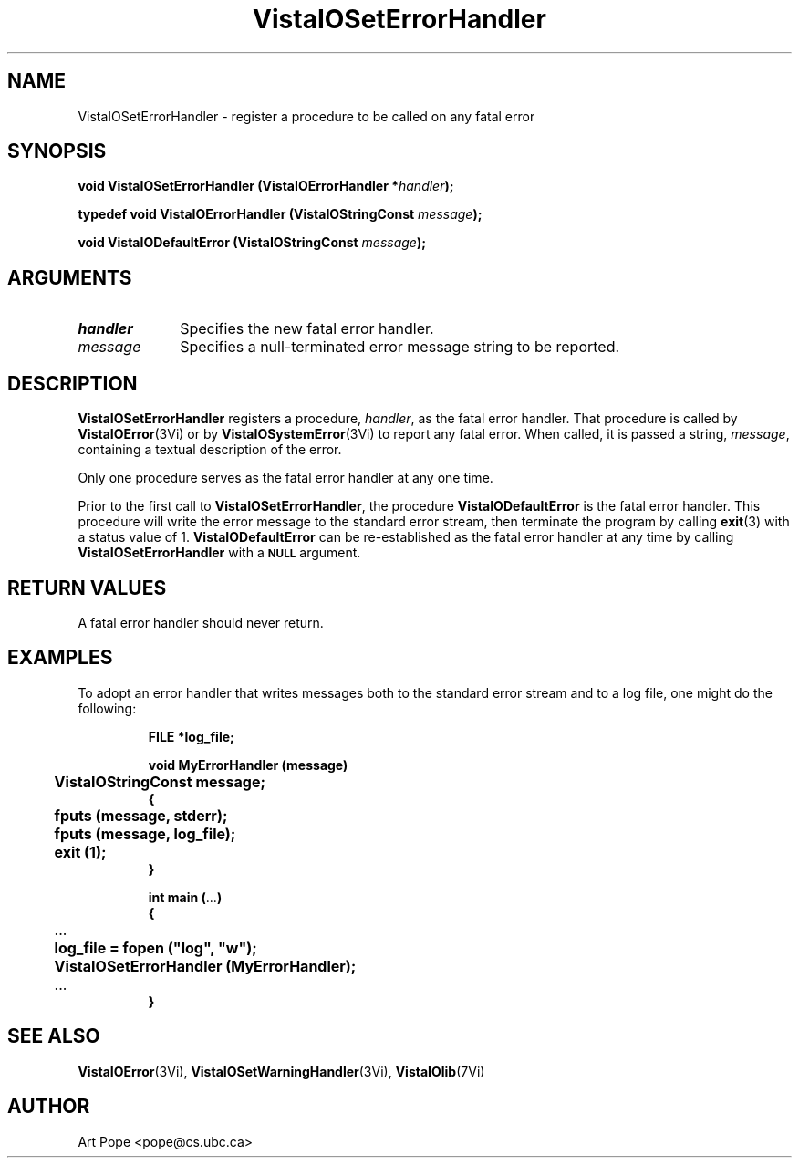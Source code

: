 .ds VistaIOn 2.1
.TH VistaIOSetErrorHandler 3Vi "16 February 1994" "Vista VistaIOersion \*(VistaIOn"
.SH NAME
VistaIOSetErrorHandler \- register a procedure to be called on any fatal error
.SH SYNOPSIS
.nf
.ft B
void VistaIOSetErrorHandler (VistaIOErrorHandler *\fIhandler\fP);
.PP
.ft B
typedef void VistaIOErrorHandler (VistaIOStringConst \fImessage\fP);
.PP
.ft B
void VistaIODefaultError (VistaIOStringConst \fImessage\fP);
.fi
.SH ARGUMENTS
.IP \fIhandler\fP 10n
Specifies the new fatal error handler.
.IP \fImessage\fP 10n
Specifies a null-terminated error message string to be reported. 
.SH DESCRIPTION
\fBVistaIOSetErrorHandler\fP registers a procedure, \fIhandler\fP, as the fatal
error handler. That procedure is called by \fBVistaIOError\fP(3Vi) or by
\fBVistaIOSystemError\fP(3Vi) to report any fatal error. When called, it is passed
a string, \fImessage\fP, containing a textual description of the error.
.PP
Only one procedure serves as the fatal error handler at any one time.
.PP
Prior to the first call to \fBVistaIOSetErrorHandler\fP, the procedure 
\fBVistaIODefaultError\fP is the fatal error handler. This procedure will
write the error message to the standard error stream, then terminate
the program by calling \fBexit\fP(3) with a status value of 1. 
\fBVistaIODefaultError\fP can be re-established as the fatal error handler
at any time by calling \fBVistaIOSetErrorHandler\fP with a 
.SB NULL
argument.
.SH "RETURN VALUES"
A fatal error handler should never return.
.SH EXAMPLES
To adopt an error handler that writes messages both to the standard error
stream and to a log file, one might do the following:
.RS
.PP
.nf
.ft B
FILE *log_file;

void MyErrorHandler (message)
	VistaIOStringConst message;
{
	fputs (message, stderr);
	fputs (message, log_file);
	exit (1);
}

int main (\fR...\fP)
{
	\fR...\fP
	log_file = fopen ("log", "w");
	VistaIOSetErrorHandler (MyErrorHandler);
	\fR...\fP
}
.fi
.RE
.SH "SEE ALSO"
.BR VistaIOError (3Vi),
.BR VistaIOSetWarningHandler (3Vi),
.BR VistaIOlib (7Vi)
.SH AUTHOR
Art Pope <pope@cs.ubc.ca>
